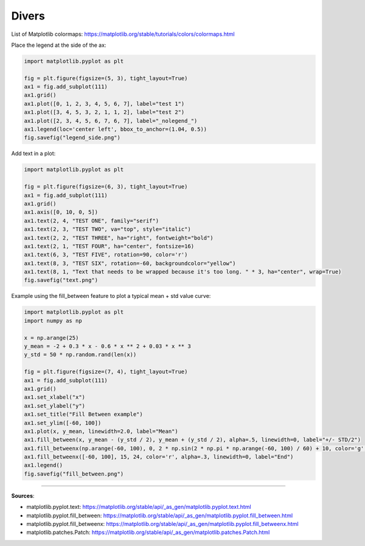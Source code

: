 Divers
======

List of Matplotlib colormaps: https://matplotlib.org/stable/tutorials/colors/colormaps.html


Place the legend at the side of the ax:

.. code-block:: python

    import matplotlib.pyplot as plt

    fig = plt.figure(figsize=(5, 3), tight_layout=True)
    ax1 = fig.add_subplot(111)
    ax1.grid()
    ax1.plot([0, 1, 2, 3, 4, 5, 6, 7], label="test 1")
    ax1.plot([3, 4, 5, 3, 2, 1, 1, 2], label="test 2")
    ax1.plot([2, 3, 4, 5, 6, 7, 6, 7], label="_nolegend_")
    ax1.legend(loc='center left', bbox_to_anchor=(1.04, 0.5))
    fig.savefig("legend_side.png")


.. image:: /assets/plots/divers/legend_side.png
    :height: 300pt


Add text in a plot:

.. code-block:: python

    import matplotlib.pyplot as plt

    fig = plt.figure(figsize=(6, 3), tight_layout=True)
    ax1 = fig.add_subplot(111)
    ax1.grid()
    ax1.axis([0, 10, 0, 5])
    ax1.text(2, 4, "TEST ONE", family="serif")
    ax1.text(2, 3, "TEST TWO", va="top", style="italic")
    ax1.text(2, 2, "TEST THREE", ha="right", fontweight="bold")
    ax1.text(2, 1, "TEST FOUR", ha="center", fontsize=16)
    ax1.text(6, 3, "TEST FIVE", rotation=90, color='r')
    ax1.text(8, 3, "TEST SIX", rotation=-60, backgroundcolor="yellow")
    ax1.text(8, 1, "Text that needs to be wrapped because it's too long. " * 3, ha="center", wrap=True)
    fig.savefig("text.png")

.. image:: /assets/plots/divers/text.png
    :height: 300pt


Example using the fill_between feature to plot a typical mean + std value curve:

.. code-block:: python

    import matplotlib.pyplot as plt
    import numpy as np

    x = np.arange(25)
    y_mean = -2 + 0.3 * x - 0.6 * x ** 2 + 0.03 * x ** 3
    y_std = 50 * np.random.rand(len(x))

    fig = plt.figure(figsize=(7, 4), tight_layout=True)
    ax1 = fig.add_subplot(111)
    ax1.grid()
    ax1.set_xlabel("x")
    ax1.set_ylabel("y")
    ax1.set_title("Fill Between example")
    ax1.set_ylim([-60, 100])
    ax1.plot(x, y_mean, linewidth=2.0, label="Mean")
    ax1.fill_between(x, y_mean - (y_std / 2), y_mean + (y_std / 2), alpha=.5, linewidth=0, label="+/- STD/2")
    ax1.fill_betweenx(np.arange(-60, 100), 0, 2 * np.sin(2 * np.pi * np.arange(-60, 100) / 60) + 10, color='g', alpha=.3, linewidth=0, label="Beginning")
    ax1.fill_betweenx([-60, 100], 15, 24, color='r', alpha=.3, linewidth=0, label="End")
    ax1.legend()
    fig.savefig("fill_between.png")


.. image:: /assets/plots/divers/fill_between.png
    :height: 300pt


------------------------------------------------------------

**Sources**:

- matplotlib.pyplot.text: https://matplotlib.org/stable/api/_as_gen/matplotlib.pyplot.text.html
- matplotlib.pyplot.fill_between: https://matplotlib.org/stable/api/_as_gen/matplotlib.pyplot.fill_between.html
- matplotlib.pyplot.fill_betweenx: https://matplotlib.org/stable/api/_as_gen/matplotlib.pyplot.fill_betweenx.html
- matplotlib.patches.Patch: https://matplotlib.org/stable/api/_as_gen/matplotlib.patches.Patch.html
